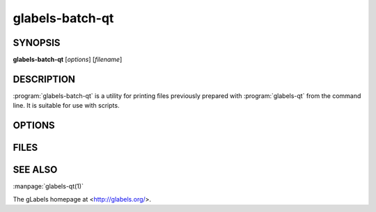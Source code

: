 glabels-batch-qt
================

SYNOPSIS
--------

**glabels-batch-qt** [*options*] [*filename*]

DESCRIPTION
-----------

:program:`glabels-batch-qt` is a utility for printing files previously
prepared with :program:`glabels-qt` from the command line.  It is suitable
for use with scripts.


OPTIONS
-------

.. program:: glabels-batch-qt
	     
.. option::  -h, --help
	     
	     Displays usage information and exits.
	     
.. option::  -v, --version
	     
             Displays version information and exits.

.. program:: glabels-batch-qt
	     
.. option:: -p <printer>, --printer <printer>
	    
	    Send output to <printer>.

.. option::  -o <filename>, --output <filename>
	     
	     Set output filename to <filename>. Set to "-" for stdout.
	     (Default="output.pdf")
	     
.. option::  -s <n>, --sheets <n>
	     
             Set number of sheets to <n>. (Default=1)
	     
.. option::  -c <n>, --copies <n>
	     
	     Set number of copies to <n>. (Default=1)
	     
.. option::  -f <n>, --first <n>
	     
	     Set starting label on 1st page to <n>. (Default=1)
	     
.. option::  -l, --outlines
	     
             Print label outlines.
	     
.. option::  -m, --crop-marks
	     
             Print crop marks.
	     
.. option::  -r, --reverse
	     
             Print in reverse (mirror image).

FILES
-----

.. describe:: ${prefix}/share/glabels-qt/templates/
	      
	      Directory containing predefined product templates distributed with glabels.
	  
.. describe:: ${XDG_CONFIG_HOME}/glabels.org/glabels-qt/
	      
	      Directory containing user defined product templates created with the
	      gLabels Product Template Designer.  **Do not place manually created
	      templates here!**
	  
.. describe:: ${HOME}/.glabels/
	      
              Directory for manually created product templates.


SEE ALSO
--------

:manpage:`glabels-qt(1)`
	 
The gLabels homepage at <http://glabels.org/>.

